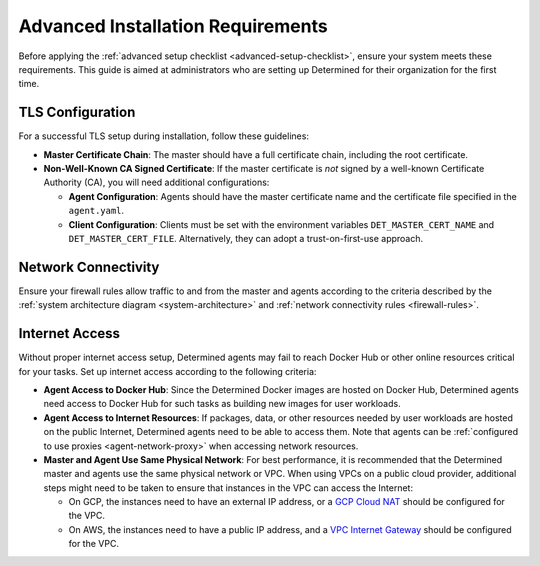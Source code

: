 .. _advanced-setup-requirements:

####################################
 Advanced Installation Requirements
####################################

.. meta::
   :description: Before setting up Determined, ensure your system meets these requirements.

Before applying the :ref:`advanced setup checklist <advanced-setup-checklist>`, ensure your system
meets these requirements. This guide is aimed at administrators who are setting up Determined for
their organization for the first time.

*******************
 TLS Configuration
*******************

For a successful TLS setup during installation, follow these guidelines:

-  **Master Certificate Chain**: The master should have a full certificate chain, including the root
   certificate.

-  **Non-Well-Known CA Signed Certificate**: If the master certificate is *not* signed by a
   well-known Certificate Authority (CA), you will need additional configurations:

   -  **Agent Configuration**: Agents should have the master certificate name and the certificate
      file specified in the ``agent.yaml``.

   -  **Client Configuration**: Clients must be set with the environment variables
      ``DET_MASTER_CERT_NAME`` and ``DET_MASTER_CERT_FILE``. Alternatively, they can adopt a
      trust-on-first-use approach.

**********************
 Network Connectivity
**********************

Ensure your firewall rules allow traffic to and from the master and agents according to the criteria
described by the :ref:`system architecture diagram <system-architecture>` and :ref:`network
connectivity rules <firewall-rules>`.

.. _internet-access:

*****************
 Internet Access
*****************

Without proper internet access setup, Determined agents may fail to reach Docker Hub or other online
resources critical for your tasks. Set up internet access according to the following criteria:

-  **Agent Access to Docker Hub**: Since the Determined Docker images are hosted on Docker Hub,
   Determined agents need access to Docker Hub for such tasks as building new images for user
   workloads.

-  **Agent Access to Internet Resources**: If packages, data, or other resources needed by user
   workloads are hosted on the public Internet, Determined agents need to be able to access them.
   Note that agents can be :ref:`configured to use proxies <agent-network-proxy>` when accessing
   network resources.

-  **Master and Agent Use Same Physical Network**: For best performance, it is recommended that the
   Determined master and agents use the same physical network or VPC. When using VPCs on a public
   cloud provider, additional steps might need to be taken to ensure that instances in the VPC can
   access the Internet:

   -  On GCP, the instances need to have an external IP address, or a `GCP Cloud NAT
      <https://cloud.google.com/nat/docs/overview>`_ should be configured for the VPC.

   -  On AWS, the instances need to have a public IP address, and a `VPC Internet Gateway
      <https://docs.aws.amazon.com/vpc/latest/userguide/VPC_Internet_Gateway.html>`_ should be
      configured for the VPC.
